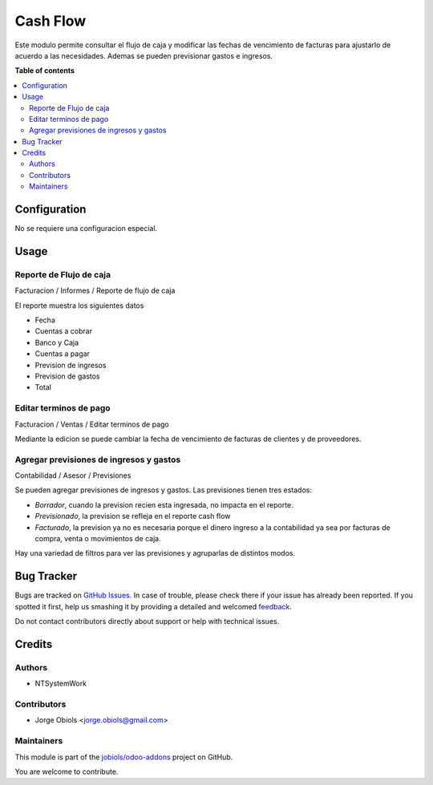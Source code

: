 =========
Cash Flow
=========

.. !!!!!!!!!!!!!!!!!!!!!!!!!!!!!!!!!!!!!!!!!!!!!!!!!!!!
   !! This file is generated by oca-gen-addon-readme !!
   !! changes will be overwritten.                   !!
   !!!!!!!!!!!!!!!!!!!!!!!!!!!!!!!!!!!!!!!!!!!!!!!!!!!!

.. |badge1| image:: https://img.shields.io/badge/licence-AGPL--3-blue.png
    :target: http://www.gnu.org/licenses/agpl-3.0-standalone.html
    :alt: License: AGPL-3
.. |badge2| image:: https://img.shields.io/badge/github-jobiols%2Fodoo--addons-lightgray.png?logo=github
    :target: https://github.com/jobiols/odoo-addons/tree/11.0/cash_flow
    :alt: jobiols/odoo-addons

|badge1| |badge2| 

Este modulo permite consultar el flujo de caja y modificar las fechas de vencimiento
de facturas para ajustarlo de acuerdo a las necesidades.
Ademas se pueden previsionar gastos e ingresos.

**Table of contents**

.. contents::
   :local:

Configuration
=============

No se requiere una configuracion especial.

Usage
=====

Reporte de Flujo de caja
~~~~~~~~~~~~~~~~~~~~~~~~

Facturacion / Informes / Reporte de flujo de caja

El reporte muestra los siguientes datos

- Fecha
- Cuentas a cobrar
- Banco y Caja
- Cuentas a pagar
- Prevision de ingresos
- Prevision de gastos
- Total

Editar terminos de pago
~~~~~~~~~~~~~~~~~~~~~~~

Facturacion / Ventas / Editar terminos de pago

Mediante la edicion se puede cambiar la fecha de vencimiento de facturas de
clientes y de proveedores.

Agregar previsiones de ingresos y gastos
~~~~~~~~~~~~~~~~~~~~~~~~~~~~~~~~~~~~~~~~

Contabilidad / Asesor / Previsiones

Se pueden agregar previsiones de ingresos y gastos. Las previsiones tienen
tres estados:

- *Borrador*, cuando la prevision recien esta ingresada, no impacta en el reporte.
- *Previsionado*, la prevision se refleja en el reporte cash flow
- *Facturado*, la prevision ya no es necesaria porque el dinero ingreso a la contabilidad ya sea por facturas de compra, venta o movimientos de caja.

Hay una variedad de filtros para ver las previsiones y agruparlas de distintos modos.

Bug Tracker
===========

Bugs are tracked on `GitHub Issues <https://github.com/jobiols/odoo-addons/issues>`_.
In case of trouble, please check there if your issue has already been reported.
If you spotted it first, help us smashing it by providing a detailed and welcomed
`feedback <https://github.com/jobiols/odoo-addons/issues/new?body=module:%20cash_flow%0Aversion:%2011.0%0A%0A**Steps%20to%20reproduce**%0A-%20...%0A%0A**Current%20behavior**%0A%0A**Expected%20behavior**>`_.

Do not contact contributors directly about support or help with technical issues.

Credits
=======

Authors
~~~~~~~

* NTSystemWork

Contributors
~~~~~~~~~~~~

* Jorge Obiols <jorge.obiols@gmail.com>

Maintainers
~~~~~~~~~~~

This module is part of the `jobiols/odoo-addons <https://github.com/jobiols/odoo-addons/tree/11.0/cash_flow>`_ project on GitHub.

You are welcome to contribute.
